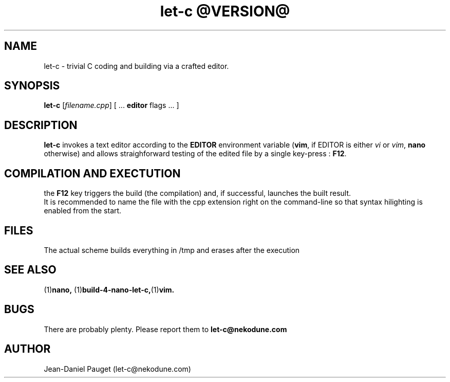 .TH "let-c @VERSION@" "1" "2014" "jd" "Let-C package"
.SH NAME
let-c \- trivial C coding and building via a crafted editor.
.br
.SH SYNOPSIS
.B
let-c
.RI "[" "filename.cpp" "] ["
.RB " ... " editor " flags ... ]"
.SH DESCRIPTION
.B let-c
invokes a text editor according to the
.B EDITOR
environment variable
.RB "(" "vim" ", if EDITOR is either
.IR "vi" " or " "vim" ","
.BR "nano" " otherwise)"
and allows straighforward testing of the edited file by a single key-press :
.BR F12 "."
.SH COMPILATION AND EXECTUTION
the
.B F12
key triggers the build (the compilation) and, if successful, launches the
built result.
.br
It is recommended to name the file with the cpp extension right on the command-line
so that syntax hilighting is enabled from the start.
.SH FILES
The actual scheme builds everything in /tmp and erases after the execution
.SH SEE ALSO
.RB "(1)" "nano, " "(1)" "build-4-nano-let-c," "(1)" "vim."
.SH BUGS
There are probably plenty. Please report them to
.B let-c@nekodune.com
.SH AUTHOR
Jean-Daniel Pauget (let-c@nekodune.com)
